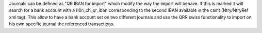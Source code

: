 Journals can be defined as "QR IBAN for import" which modify the way the import will behave.
If this is marked it will search for a bank account with a l10n_ch_qr_iban corresponding to the second IBAN available in the camt (Ntry/NtryRef xml tag).
This allow to have a bank account set on two different journals and use the QRR swiss functionality to import on his own specific journal the referenced transactions.
